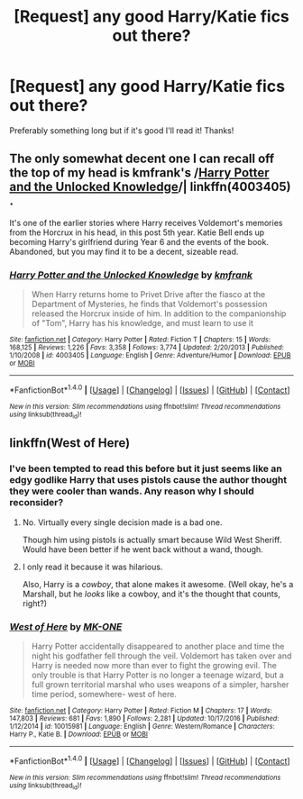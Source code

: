 #+TITLE: [Request] any good Harry/Katie fics out there?

* [Request] any good Harry/Katie fics out there?
:PROPERTIES:
:Author: IrishNewton
:Score: 10
:DateUnix: 1484519950.0
:DateShort: 2017-Jan-16
:FlairText: Request
:END:
Preferably something long but if it's good I'll read it! Thanks!


** The only somewhat decent one I can recall off the top of my head is kmfrank's /[[https://www.fanfiction.net/s/4003405/1/Harry-Potter-and-the-Unlocked-Knowledge][Harry Potter and the Unlocked Knowledge]]/| linkffn(4003405) .

It's one of the earlier stories where Harry receives Voldemort's memories from the Horcrux in his head, in this post 5th year. Katie Bell ends up becoming Harry's girlfriend during Year 6 and the events of the book. Abandoned, but you may find it to be a decent, sizeable read.
:PROPERTIES:
:Author: Luolang
:Score: 1
:DateUnix: 1484546462.0
:DateShort: 2017-Jan-16
:END:

*** [[http://www.fanfiction.net/s/4003405/1/][*/Harry Potter and the Unlocked Knowledge/*]] by [[https://www.fanfiction.net/u/1351530/kmfrank][/kmfrank/]]

#+begin_quote
  When Harry returns home to Privet Drive after the fiasco at the Department of Mysteries, he finds that Voldemort's possession released the Horcrux inside of him. In addition to the companionship of "Tom", Harry has his knowledge, and must learn to use it
#+end_quote

^{/Site/: [[http://www.fanfiction.net/][fanfiction.net]] *|* /Category/: Harry Potter *|* /Rated/: Fiction T *|* /Chapters/: 15 *|* /Words/: 168,125 *|* /Reviews/: 1,226 *|* /Favs/: 3,358 *|* /Follows/: 3,774 *|* /Updated/: 2/20/2013 *|* /Published/: 1/10/2008 *|* /id/: 4003405 *|* /Language/: English *|* /Genre/: Adventure/Humor *|* /Download/: [[http://www.ff2ebook.com/old/ffn-bot/index.php?id=4003405&source=ff&filetype=epub][EPUB]] or [[http://www.ff2ebook.com/old/ffn-bot/index.php?id=4003405&source=ff&filetype=mobi][MOBI]]}

--------------

*FanfictionBot*^{1.4.0} *|* [[[https://github.com/tusing/reddit-ffn-bot/wiki/Usage][Usage]]] | [[[https://github.com/tusing/reddit-ffn-bot/wiki/Changelog][Changelog]]] | [[[https://github.com/tusing/reddit-ffn-bot/issues/][Issues]]] | [[[https://github.com/tusing/reddit-ffn-bot/][GitHub]]] | [[[https://www.reddit.com/message/compose?to=tusing][Contact]]]

^{/New in this version: Slim recommendations using/ ffnbot!slim! /Thread recommendations using/ linksub(thread_id)!}
:PROPERTIES:
:Author: FanfictionBot
:Score: 2
:DateUnix: 1484546484.0
:DateShort: 2017-Jan-16
:END:


** linkffn(West of Here)
:PROPERTIES:
:Author: Ch1pp
:Score: 1
:DateUnix: 1484531459.0
:DateShort: 2017-Jan-16
:END:

*** I've been tempted to read this before but it just seems like an edgy godlike Harry that uses pistols cause the author thought they were cooler than wands. Any reason why I should reconsider?
:PROPERTIES:
:Author: ItsSpicee
:Score: 8
:DateUnix: 1484536737.0
:DateShort: 2017-Jan-16
:END:

**** No. Virtually every single decision made is a bad one.

Though him using pistols is actually smart because Wild West Sheriff. Would have been better if he went back without a wand, though.
:PROPERTIES:
:Author: yarglethatblargle
:Score: 10
:DateUnix: 1484536981.0
:DateShort: 2017-Jan-16
:END:


**** I only read it because it was hilarious.

Also, Harry is a /cowboy/, that alone makes it awesome. (Well okay, he's a Marshall, but he /looks/ like a cowboy, and it's the thought that counts, right?)
:PROPERTIES:
:Author: Brynjolf-of-Riften
:Score: 0
:DateUnix: 1484589348.0
:DateShort: 2017-Jan-16
:END:


*** [[http://www.fanfiction.net/s/10015981/1/][*/West of Here/*]] by [[https://www.fanfiction.net/u/2840040/MK-ONE][/MK-ONE/]]

#+begin_quote
  Harry Potter accidentally disappeared to another place and time the night his godfather fell through the veil. Voldemort has taken over and Harry is needed now more than ever to fight the growing evil. The only trouble is that Harry Potter is no longer a teenage wizard, but a full grown territorial marshal who uses weapons of a simpler, harsher time period, somewhere- west of here.
#+end_quote

^{/Site/: [[http://www.fanfiction.net/][fanfiction.net]] *|* /Category/: Harry Potter *|* /Rated/: Fiction M *|* /Chapters/: 17 *|* /Words/: 147,803 *|* /Reviews/: 681 *|* /Favs/: 1,890 *|* /Follows/: 2,281 *|* /Updated/: 10/17/2016 *|* /Published/: 1/12/2014 *|* /id/: 10015981 *|* /Language/: English *|* /Genre/: Western/Romance *|* /Characters/: Harry P., Katie B. *|* /Download/: [[http://www.ff2ebook.com/old/ffn-bot/index.php?id=10015981&source=ff&filetype=epub][EPUB]] or [[http://www.ff2ebook.com/old/ffn-bot/index.php?id=10015981&source=ff&filetype=mobi][MOBI]]}

--------------

*FanfictionBot*^{1.4.0} *|* [[[https://github.com/tusing/reddit-ffn-bot/wiki/Usage][Usage]]] | [[[https://github.com/tusing/reddit-ffn-bot/wiki/Changelog][Changelog]]] | [[[https://github.com/tusing/reddit-ffn-bot/issues/][Issues]]] | [[[https://github.com/tusing/reddit-ffn-bot/][GitHub]]] | [[[https://www.reddit.com/message/compose?to=tusing][Contact]]]

^{/New in this version: Slim recommendations using/ ffnbot!slim! /Thread recommendations using/ linksub(thread_id)!}
:PROPERTIES:
:Author: FanfictionBot
:Score: 1
:DateUnix: 1484531496.0
:DateShort: 2017-Jan-16
:END:
